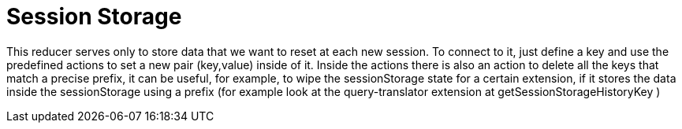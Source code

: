 = Session Storage

This reducer serves only to store data that we want to reset at each new session.
To connect to it, just define a key and use the predefined actions to set a new pair (key,value) inside of it. 
Inside the actions there is also an action to delete all the keys that match a precise prefix, it can be useful, for example, to wipe the sessionStorage state for a certain extension, if it stores the data inside the sessionStorage using a prefix (for example look at the query-translator extension at getSessionStorageHistoryKey )